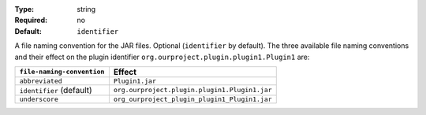 :Type: string
:Required: no
:Default: ``identifier``

A file naming convention for the JAR files. Optional (``identifier`` by default). The three available file naming conventions and their effect on the plugin identifier ``org.ourproject.plugin.plugin1.Plugin1`` are:

.. list-table::
   :header-rows: 1

   *  *  ``file-naming-convention``
      *  Effect
   *  *  ``abbreviated``
      *  ``Plugin1.jar``
   *  *  ``identifier`` (default)
      *  ``org.ourproject.plugin.plugin1.Plugin1.jar``
   *  *  ``underscore``
      *  ``org_ourproject_plugin_plugin1_Plugin1.jar``
